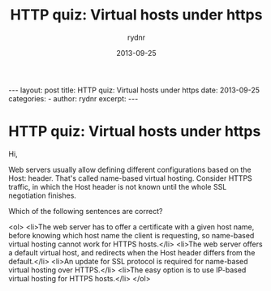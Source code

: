 #+BEGIN_HTML
---
layout: post
title: HTTP quiz: Virtual hosts under https
date: 2013-09-25
categories: 
- 
author: rydnr
excerpt: 
---
#+END_HTML
#+STARTUP: showall
#+STARTUP: hidestars
#+OPTIONS: H:2 num:nil tags:nil toc:nil timestamps:t
#+LAYOUT: post
#+AUTHOR: rydnr
#+DATE: 2013-09-25
#+TITLE: HTTP quiz: Virtual hosts under https
#+DESCRIPTION: 
#+KEYWORDS: 
:PROPERTIES:
:ON: 2013-09-25
:END:
* HTTP quiz: Virtual hosts under https
Hi,

Web servers usually allow defining different configurations based on the Host: header. That's called name-based virtual hosting.
Consider HTTPS traffic, in which the Host header is not known until the whole SSL negotiation finishes.

Which of the following sentences are correct?

<ol>
	<li>The web server has to offer a certificate with a given host name, before knowing which host name the client is requesting, so name-based virtual hosting cannot work for HTTPS hosts.</li>
	<li>The web server offers a default virtual host, and redirects when the Host header differs from the default.</li>
	<li>An update for SSL protocol is required for name-based virtual hosting over HTTPS.</li>
	<li>The easy option is to use IP-based virtual hosting for HTTPS hosts.</li>
</ol>

